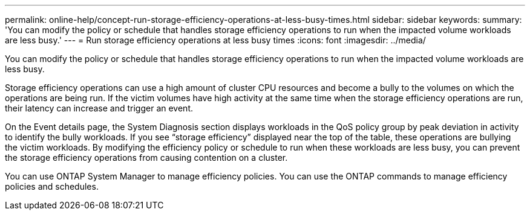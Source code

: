 ---
permalink: online-help/concept-run-storage-efficiency-operations-at-less-busy-times.html
sidebar: sidebar
keywords: 
summary: 'You can modify the policy or schedule that handles storage efficiency operations to run when the impacted volume workloads are less busy.'
---
= Run storage efficiency operations at less busy times
:icons: font
:imagesdir: ../media/

[.lead]
You can modify the policy or schedule that handles storage efficiency operations to run when the impacted volume workloads are less busy.

Storage efficiency operations can use a high amount of cluster CPU resources and become a bully to the volumes on which the operations are being run. If the victim volumes have high activity at the same time when the storage efficiency operations are run, their latency can increase and trigger an event.

On the Event details page, the System Diagnosis section displays workloads in the QoS policy group by peak deviation in activity to identify the bully workloads. If you see "`storage efficiency`" displayed near the top of the table, these operations are bullying the victim workloads. By modifying the efficiency policy or schedule to run when these workloads are less busy, you can prevent the storage efficiency operations from causing contention on a cluster.

You can use ONTAP System Manager to manage efficiency policies. You can use the ONTAP commands to manage efficiency policies and schedules.

